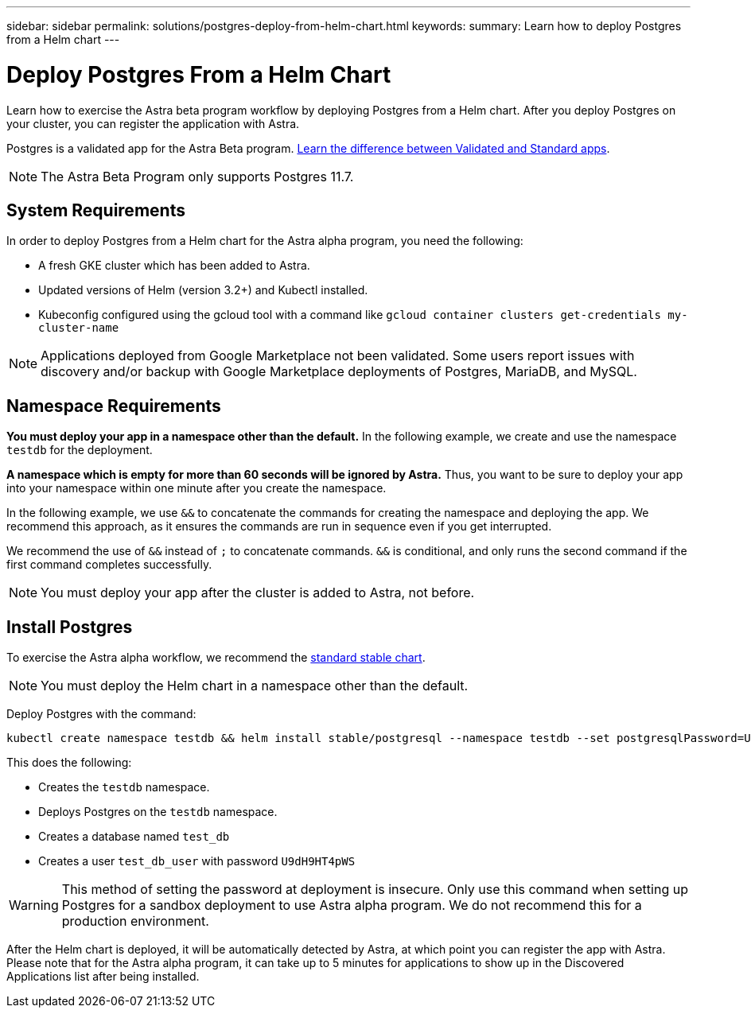 ---
sidebar: sidebar
permalink: solutions/postgres-deploy-from-helm-chart.html
keywords:
summary: Learn how to deploy Postgres from a Helm chart
---

= Deploy Postgres From a Helm Chart
:hardbreaks:
:icons: font
:imagesdir: ../media/

Learn how to exercise the Astra beta program workflow by deploying Postgres from a Helm chart. After you deploy Postgres on your cluster, you can register the application with Astra.

Postgres is a validated app for the Astra Beta program. link:../learn/validated-vs-standard.html[Learn the difference between Validated and Standard apps].

NOTE: The Astra Beta Program only supports Postgres 11.7.

== System Requirements

In order to deploy Postgres from a Helm chart for the Astra alpha program, you need the following:

* A fresh GKE cluster which has been added to Astra.
* Updated versions of Helm (version 3.2+) and Kubectl installed.
* Kubeconfig configured using the gcloud tool with a command like `gcloud container clusters get-credentials my-cluster-name`

NOTE: Applications deployed from Google Marketplace not been validated. Some users report issues with discovery and/or backup with Google Marketplace deployments of Postgres, MariaDB, and MySQL.

== Namespace Requirements

**You must deploy your app in a namespace other than the default.** In the following example, we create and use the namespace `testdb` for the deployment.

**A namespace which is empty for more than 60 seconds will be ignored by Astra.** Thus, you want to be sure to deploy your app into your namespace within one minute after you create the namespace.

In the following example, we use `&&` to concatenate the commands for creating the namespace and deploying the app. We recommend this approach, as it ensures the commands are run in sequence even if you get interrupted.

We recommend the use of `&&` instead of `;` to concatenate commands. `&&` is conditional, and only runs the second command if the first command completes successfully.

NOTE: You must deploy your app after the cluster is added to Astra, not before.

== Install Postgres

To exercise the Astra alpha workflow, we recommend the https://github.com/helm/charts/tree/master/stable/postgresql[standard stable chart].

NOTE: You must deploy the Helm chart in a namespace other than the default.

Deploy Postgres with the command:

----
kubectl create namespace testdb && helm install stable/postgresql --namespace testdb --set postgresqlPassword=U9dH9HT4pWS,postgresqlDatabase=test_db --generate-name
----

This does the following:

* Creates the `testdb` namespace.
* Deploys Postgres on the `testdb` namespace.
* Creates a database named `test_db`
* Creates a user `test_db_user` with password `U9dH9HT4pWS`

WARNING: This method of setting the password at deployment is insecure. Only use this command when setting up Postgres for a sandbox deployment to use Astra alpha program. We do not recommend this for a production environment.

After the Helm chart is deployed, it will be automatically detected by Astra, at which point you can register the app with Astra. Please note that for the Astra alpha program, it can take up to 5 minutes for applications to show up in the Discovered Applications list after being installed.

